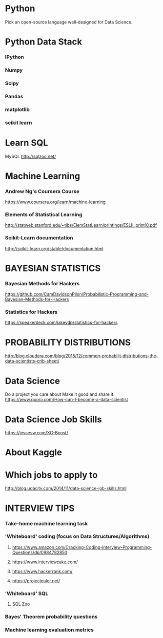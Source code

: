 *  Python
 Pick an open-source language well-designed for Data Science.
*  Python Data Stack
*** IPython
*** Numpy
*** Scipy
*** Pandas
*** matplotlib
*** scikit learn
*  Learn SQL
 MySQL
 http://sqlzoo.net/
*  Machine Learning
*** Andrew Ng's Coursera Course
 https://www.coursera.org/learn/machine-learning
*** Elements of Statistical Learning
 http://statweb.stanford.edu/~tibs/ElemStatLearn/printings/ESLII_print|0.pdf
*** Scikit-Learn documentation
 http://scikit-learn.org/stable/documentation.html
*  BAYESIAN STATISTICS
*** Bayesian Methods for Hackers
 https://github.com/CamDavidsonPilon/Probabilistic-Programming-and-Bayesian-Methods-for-Hackers
*** Statistics for Hackers
 https://speakerdeck.com/jakevdp/statistics-for-hackers
*  PROBABILITY DISTRIBUTIONS
 http:/blog.cloudera.com/blog/2015/12/common-probabilit-distributions-the-data-scientists-crib-sheet/
*  Data Science
 Do a project you care about Make it good and share it.
 https://www.quora.com/How-can-I-become-a-data-scientist
*  Data Science Job Skills
 https://jessesw.com/XG-Boost/
*  About Kaggle

*  Which jobs to apply to
 http://blog.udacity.com/2014/11/data-science-job-skills.html
*  INTERVIEW TIPS
*** Take-home machine learning task
*** 'Whiteboard' coding (focus on Data Structures/Algorithms)
**** https://www.amazon.com/Cracking-Coding-Interview-Programming-Questions/dp/0984782850
**** https://www.interviewcake.com/
**** https://www.hackerrank.com/
**** https://projecteuler.net/
*** 'Whiteboard' SQL
**** SQL Zoo
*** Bayes' Theorem probability questions
*** Machine learning evaluation metrics
